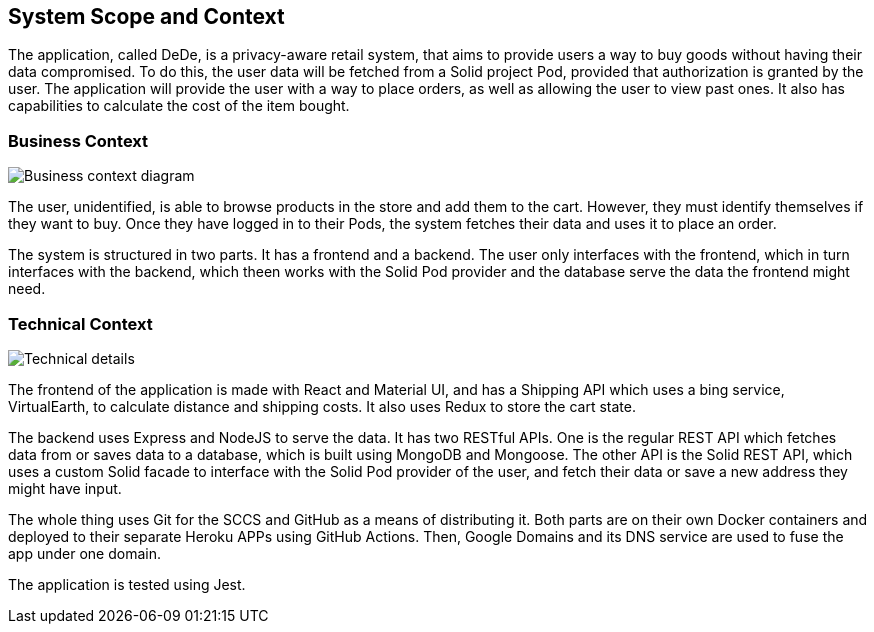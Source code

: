 [[section-system-scope-and-context]]
== System Scope and Context

The application, called DeDe, is a privacy-aware retail system, that aims to provide users
a way to buy goods without having their data compromised. To do this, the user data will
be fetched from a Solid project Pod, provided that authorization is granted by the user. 
The application will provide the user with a way to place orders, as well as 
allowing the user to view past ones. It also has capabilities to calculate
the cost of the item bought.

=== Business Context

image:03-01_Mario_BusinessContext.png["Business context diagram"]

The user, unidentified, is able to browse products in the store and add them to
the cart. However, they must identify themselves if they want to buy. Once they
have logged in to their Pods, the system fetches their data and uses it
to place an order.

The system is structured in two parts. It has a frontend and a backend. The user
only interfaces with the frontend, which in turn interfaces with the
backend, which theen works with the Solid Pod provider and the database
serve the data the frontend might need.

=== Technical Context

image:03-02_Mario_TechnicalContext.png["Technical details"]

The frontend of the application is made with React and Material UI, and has a Shipping API
which uses a bing service, VirtualEarth, to calculate distance and shipping costs.
It also uses Redux to store the cart state.

The backend uses Express and NodeJS to serve the data. It has two RESTful APIs.
One is the regular REST API which fetches data from or saves data to a database, which
is built using MongoDB and Mongoose. The other API is the Solid REST API, which uses
a custom Solid facade to interface with the Solid Pod provider of the user, and 
fetch their data or save a new address they might have input.

The whole thing uses Git for the SCCS and GitHub as a means of distributing it.
Both parts are on their own Docker containers and deployed to their separate
Heroku APPs using GitHub Actions. Then, Google Domains and its DNS service are
used to fuse the app under one domain.

The application is tested using Jest.
